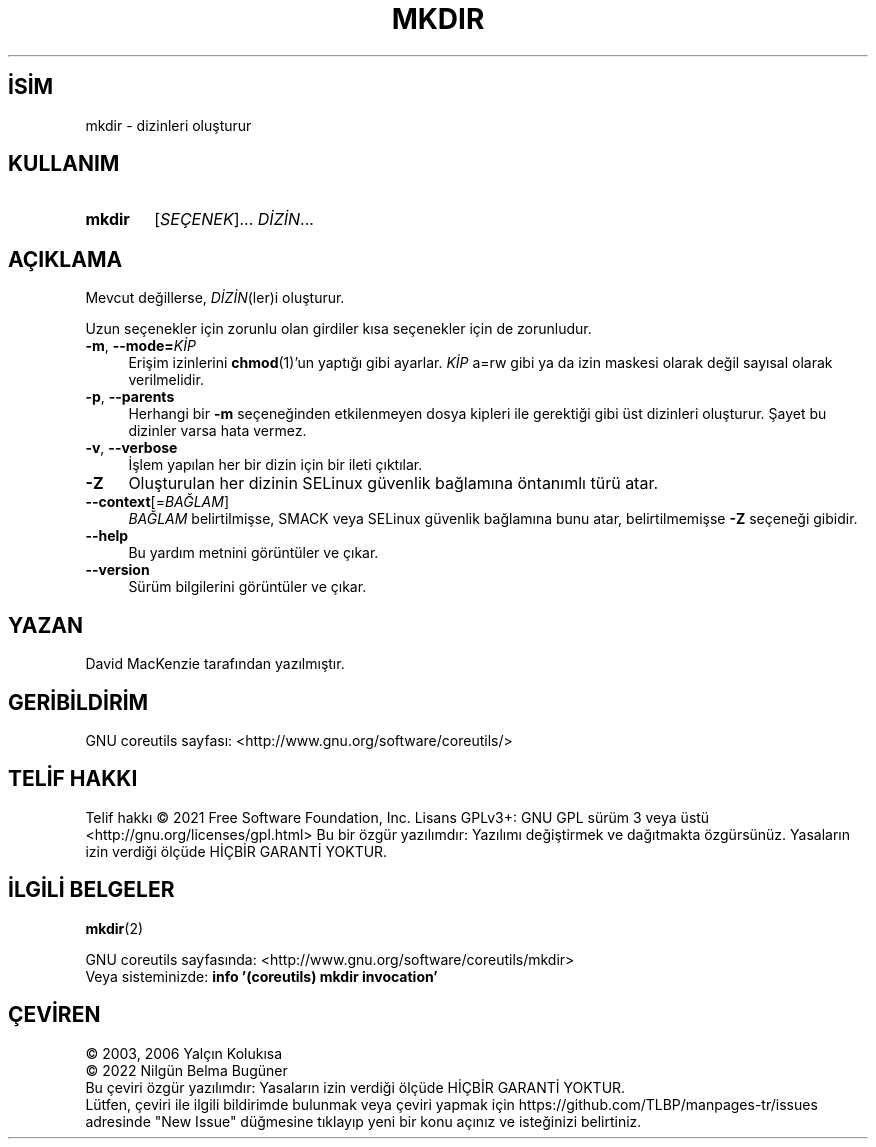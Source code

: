 .ig
 * Bu kılavuz sayfası Türkçe Linux Belgelendirme Projesi (TLBP) tarafından
 * XML belgelerden derlenmiş olup manpages-tr paketinin parçasıdır:
 * https://github.com/TLBP/manpages-tr
 *
..
.\" Derlenme zamanı: 2022-12-08T19:24:07+03:00
.TH "MKDIR" 1 "Eylül 2021" "GNU coreutils 9.0" "Kullanıcı Komutları"
.\" Sözcükleri ilgisiz yerlerden bölme (disable hyphenation)
.nh
.\" Sözcükleri yayma, sadece sola yanaştır (disable justification)
.ad l
.PD 0
.SH İSİM
mkdir - dizinleri oluşturur
.sp
.SH KULLANIM
.IP \fBmkdir\fR 6
[\fISEÇENEK\fR]... \fIDİZİN\fR...
.sp
.PP
.sp
.SH "AÇIKLAMA"
Mevcut değillerse, \fIDİZİN\fR(ler)i oluşturur.
.sp
Uzun seçenekler için zorunlu olan girdiler kısa seçenekler için de zorunludur.
.sp
.TP 4
\fB-m\fR, \fB--mode=\fR\fIKİP\fR
Erişim izinlerini \fBchmod\fR(1)’un yaptığı gibi ayarlar. \fIKİP\fR a=rw gibi ya da izin maskesi olarak değil sayısal olarak verilmelidir.
.sp
.TP 4
\fB-p\fR, \fB--parents\fR
Herhangi bir \fB-m\fR seçeneğinden etkilenmeyen dosya kipleri ile gerektiği gibi üst dizinleri oluşturur. Şayet bu dizinler varsa hata vermez.
.sp
.TP 4
\fB-v\fR, \fB--verbose\fR
İşlem yapılan her bir dizin için bir ileti çıktılar.
.sp
.TP 4
\fB-Z\fR
Oluşturulan her dizinin SELinux güvenlik bağlamına öntanımlı türü atar.
.sp
.TP 4
\fB--context\fR[=\fIBAĞLAM\fR]
\fIBAĞLAM\fR belirtilmişse, SMACK veya SELinux güvenlik bağlamına bunu atar, belirtilmemişse \fB-Z\fR seçeneği gibidir.
.sp
.TP 4
\fB--help\fR
Bu yardım metnini görüntüler ve çıkar.
.sp
.TP 4
\fB--version\fR
Sürüm bilgilerini görüntüler ve çıkar.
.sp
.PP
.sp
.SH "YAZAN"
David MacKenzie tarafından yazılmıştır.
.sp
.SH "GERİBİLDİRİM"
GNU coreutils sayfası: <http://www.gnu.org/software/coreutils/>
.sp
.SH "TELİF HAKKI"
Telif hakkı © 2021 Free Software Foundation, Inc. Lisans GPLv3+: GNU GPL sürüm 3 veya üstü <http://gnu.org/licenses/gpl.html> Bu bir özgür yazılımdır: Yazılımı değiştirmek ve dağıtmakta özgürsünüz. Yasaların izin verdiği ölçüde HİÇBİR GARANTİ YOKTUR.
.sp
.SH "İLGİLİ BELGELER"
\fBmkdir\fR(2)
.sp
GNU coreutils sayfasında: <http://www.gnu.org/software/coreutils/mkdir>
.br
Veya sisteminizde: \fBinfo ’(coreutils) mkdir invocation’\fR
.sp
.SH "ÇEVİREN"
© 2003, 2006 Yalçın Kolukısa
.br
© 2022 Nilgün Belma Bugüner
.br
Bu çeviri özgür yazılımdır: Yasaların izin verdiği ölçüde HİÇBİR GARANTİ YOKTUR.
.br
Lütfen, çeviri ile ilgili bildirimde bulunmak veya çeviri yapmak için https://github.com/TLBP/manpages-tr/issues adresinde "New Issue" düğmesine tıklayıp yeni bir konu açınız ve isteğinizi belirtiniz.
.sp
